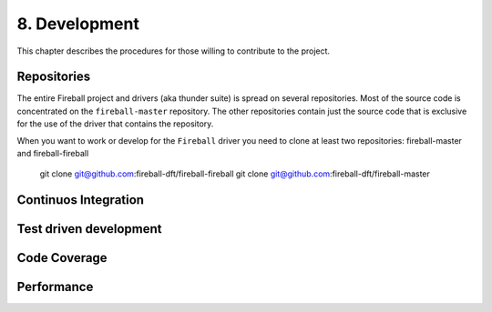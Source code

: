 8. Development
==============

This chapter describes the procedures for those willing to contribute to the
project.

Repositories
------------

The entire Fireball project and drivers (aka thunder suite) is spread on several
repositories.
Most of the source code is concentrated on the ``fireball-master`` repository.
The other repositories contain just the source code that is exclusive for the
use of the driver that contains the repository.

When you want to work or develop for the ``Fireball`` driver you need to clone
at least two repositories: fireball-master and fireball-fireball

   git clone git@github.com:fireball-dft/fireball-fireball
   git clone git@github.com:fireball-dft/fireball-master

Continuos Integration
---------------------

Test driven development
-----------------------

Code Coverage
-------------

Performance
-----------
